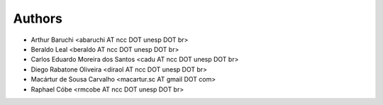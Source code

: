 #######
Authors
#######

- Arthur Baruchi <abaruchi AT ncc DOT unesp DOT br>
- Beraldo Leal <beraldo AT ncc DOT unesp DOT br>
- Carlos Eduardo Moreira dos Santos <cadu AT ncc DOT unesp DOT br>
- Diego Rabatone Oliveira <diraol AT ncc DOT unesp DOT br>
- Macártur de Sousa Carvalho <macartur.sc AT gmail DOT com>
- Raphael Cóbe <rmcobe AT ncc DOT unesp DOT br>

